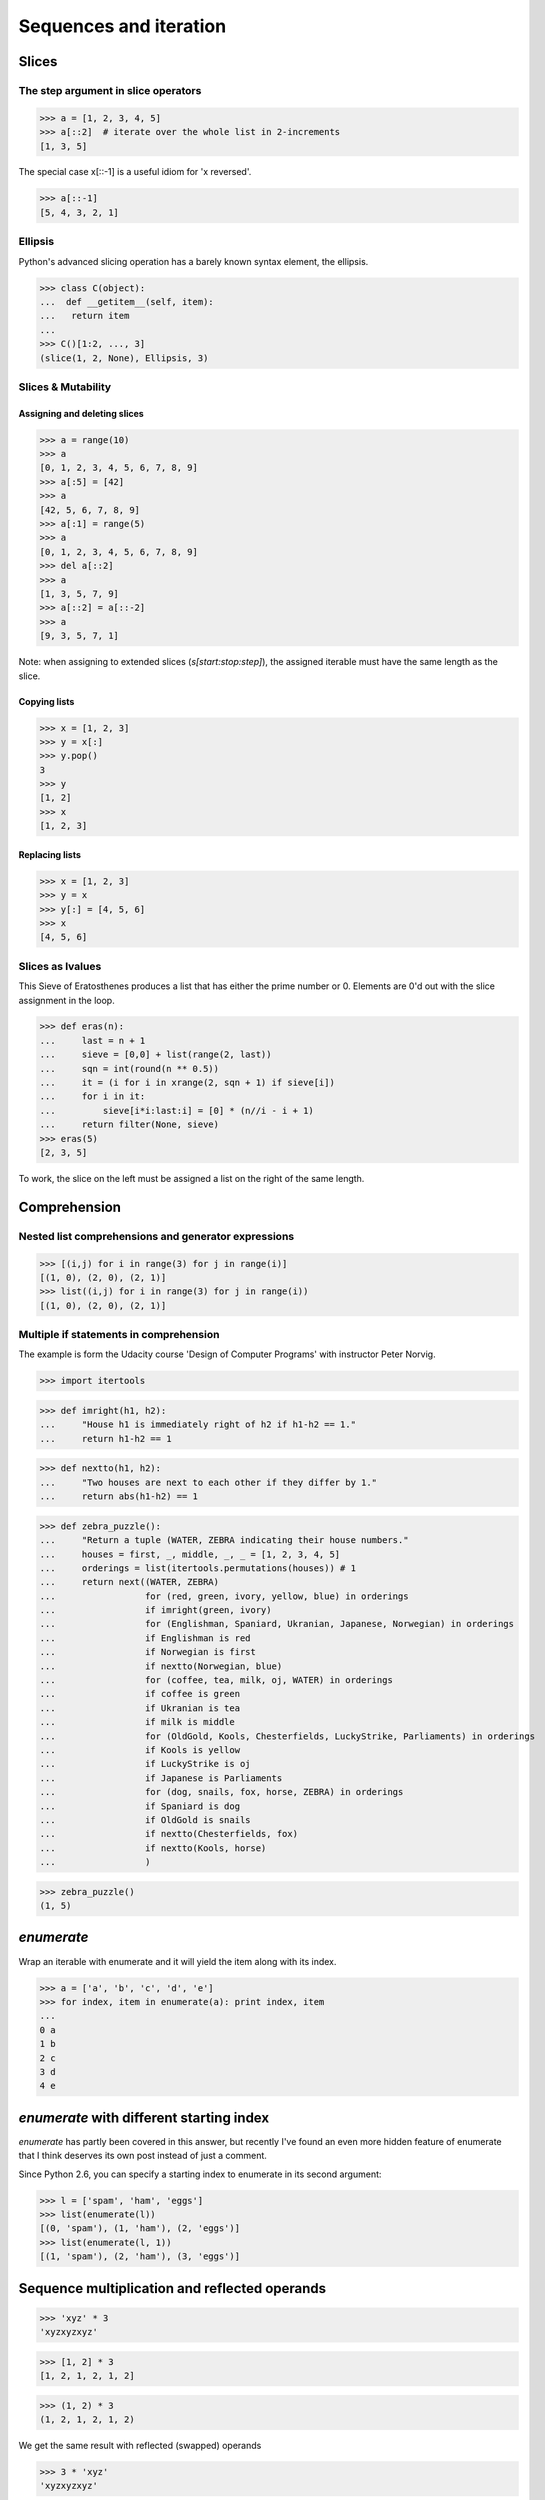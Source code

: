 Sequences and iteration
=======================

Slices
------

The step argument in slice operators
^^^^^^^^^^^^^^^^^^^^^^^^^^^^^^^^^^^^

>>> a = [1, 2, 3, 4, 5]
>>> a[::2]  # iterate over the whole list in 2-increments
[1, 3, 5]

The special case x[::-1] is a useful idiom for 'x reversed'.

>>> a[::-1]
[5, 4, 3, 2, 1]


Ellipsis
^^^^^^^^

Python's advanced slicing operation has a barely known syntax element, the
ellipsis.

>>> class C(object):
...  def __getitem__(self, item):
...   return item
...
>>> C()[1:2, ..., 3]
(slice(1, 2, None), Ellipsis, 3)


Slices & Mutability
^^^^^^^^^^^^^^^^^^^

Assigning and deleting slices
"""""""""""""""""""""""""""""

>>> a = range(10)
>>> a
[0, 1, 2, 3, 4, 5, 6, 7, 8, 9]
>>> a[:5] = [42]
>>> a
[42, 5, 6, 7, 8, 9]
>>> a[:1] = range(5)
>>> a
[0, 1, 2, 3, 4, 5, 6, 7, 8, 9]
>>> del a[::2]
>>> a
[1, 3, 5, 7, 9]
>>> a[::2] = a[::-2]
>>> a
[9, 3, 5, 7, 1]

Note: when assigning to extended slices (`s[start:stop:step]`), the assigned
iterable must have the same length as the slice.


Copying lists
"""""""""""""

>>> x = [1, 2, 3]
>>> y = x[:]
>>> y.pop()
3
>>> y
[1, 2]
>>> x
[1, 2, 3]

Replacing lists
"""""""""""""""

>>> x = [1, 2, 3]
>>> y = x
>>> y[:] = [4, 5, 6]
>>> x
[4, 5, 6]


Slices as lvalues
^^^^^^^^^^^^^^^^^

This Sieve of Eratosthenes produces a list that has
either the prime number or 0. Elements are 0'd out with the slice assignment in
the loop.

>>> def eras(n):
...     last = n + 1
...     sieve = [0,0] + list(range(2, last))
...     sqn = int(round(n ** 0.5))
...     it = (i for i in xrange(2, sqn + 1) if sieve[i])
...     for i in it:
...         sieve[i*i:last:i] = [0] * (n//i - i + 1)
...     return filter(None, sieve)
>>> eras(5)
[2, 3, 5]

To work, the slice on the left must be assigned a list on the right of the same
length.

Comprehension
-------------

Nested list comprehensions and generator expressions
^^^^^^^^^^^^^^^^^^^^^^^^^^^^^^^^^^^^^^^^^^^^^^^^^^^^

>>> [(i,j) for i in range(3) for j in range(i)]
[(1, 0), (2, 0), (2, 1)]
>>> list((i,j) for i in range(3) for j in range(i))
[(1, 0), (2, 0), (2, 1)]


Multiple if statements in comprehension
^^^^^^^^^^^^^^^^^^^^^^^^^^^^^^^^^^^^^^^

The example is form the Udacity course 'Design of Computer Programs' with
instructor Peter Norvig.

>>> import itertools

>>> def imright(h1, h2):
...     "House h1 is immediately right of h2 if h1-h2 == 1."
...     return h1-h2 == 1

>>> def nextto(h1, h2):
...     "Two houses are next to each other if they differ by 1."
...     return abs(h1-h2) == 1

>>> def zebra_puzzle():
...     "Return a tuple (WATER, ZEBRA indicating their house numbers."
...     houses = first, _, middle, _, _ = [1, 2, 3, 4, 5]
...     orderings = list(itertools.permutations(houses)) # 1
...     return next((WATER, ZEBRA)
...                 for (red, green, ivory, yellow, blue) in orderings
...                 if imright(green, ivory)
...                 for (Englishman, Spaniard, Ukranian, Japanese, Norwegian) in orderings
...                 if Englishman is red
...                 if Norwegian is first
...                 if nextto(Norwegian, blue)
...                 for (coffee, tea, milk, oj, WATER) in orderings
...                 if coffee is green
...                 if Ukranian is tea
...                 if milk is middle
...                 for (OldGold, Kools, Chesterfields, LuckyStrike, Parliaments) in orderings
...                 if Kools is yellow
...                 if LuckyStrike is oj
...                 if Japanese is Parliaments
...                 for (dog, snails, fox, horse, ZEBRA) in orderings
...                 if Spaniard is dog
...                 if OldGold is snails
...                 if nextto(Chesterfields, fox)
...                 if nextto(Kools, horse)
...                 )

>>> zebra_puzzle()
(1, 5)


`enumerate`
-----------

Wrap an iterable with enumerate and it will yield the item along with its
index.

>>> a = ['a', 'b', 'c', 'd', 'e']
>>> for index, item in enumerate(a): print index, item
...
0 a
1 b
2 c
3 d
4 e


`enumerate` with different starting index
-----------------------------------------

`enumerate` has partly been covered in this answer, but recently I've found an
even more hidden feature of enumerate that I think deserves its own post
instead of just a comment.

Since Python 2.6, you can specify a starting index to enumerate in its second
argument:

>>> l = ['spam', 'ham', 'eggs']
>>> list(enumerate(l))
[(0, 'spam'), (1, 'ham'), (2, 'eggs')]
>>> list(enumerate(l, 1))
[(1, 'spam'), (2, 'ham'), (3, 'eggs')]


Sequence multiplication and reflected operands
-----------------------------------------------

>>> 'xyz' * 3
'xyzxyzxyz'

>>> [1, 2] * 3
[1, 2, 1, 2, 1, 2]

>>> (1, 2) * 3
(1, 2, 1, 2, 1, 2)

We get the same result with reflected (swapped) operands

>>> 3 * 'xyz'
'xyzxyzxyz'

It works like this:

>>> s = 'xyz'
>>> num = 3

To evaluate an expression s * num interpreter calls `s.__mul__(num)`

>>> s * num
'xyzxyzxyz'

>>> s.__mul__(num)
'xyzxyzxyz'

To evaluate an expression num * s interpreter calls `num.__mul__(s)`

>>> num * s
'xyzxyzxyz'

>>> num.__mul__(s)
NotImplemented

If the call returns NotImplemented then interpreter calls a reflected operation
`s.__rmul__(num)` if operands have different types

>>> s.__rmul__(num)
'xyzxyzxyz'

We can override the `__mul__` method

>>> class MyList(list):
...     def __mul__(self, n):
...         result =  [l * n for l in self]
...         return result if 0 <= n else list(reversed(result))
>>> l = MyList([1, 2, 3])
>>> l * 2
[2, 4, 6]
>>> l * -2
[-6, -4, -2]


Infinite recursion in list
--------------------------

>>> a = [1,2]
>>> a.append(a)
>>> a
[1, 2, [...]]
>>> a[2]
[1, 2, [...]]
>>> a[2][2][2][2][2][2][2][2][2] == a
True


`iter()` can take a callable and a sentinel
--------------------------------------------

The signature of `iter` is `iter(callable, sentinel) -> iterator`.
If a second argument, sentinel, is given to `iter()`, the first argument must be
a callable. The created iterator will call the callable on each call to its
`next()` method, until the callabele return value equal to the sentinel.

>>> import StringIO
>>> fp =  StringIO.StringIO('''1
... 2
... end
... 3
... ''')
>>> for line in iter(lambda: fp.readline().strip(), 'end'):
...     print line.strip()
1
2


Passing generator comprehension to as argument of function
----------------------------------------------------------

>>> def to_list(gen):
...     return list(gen)

>>> to_list(((i,j) for i in range(3) for j in range(i)))
[(1, 0), (2, 0), (2, 1)]

Is the same as:

>>> to_list((i,j) for i in range(3) for j in range(i))
[(1, 0), (2, 0), (2, 1)]
